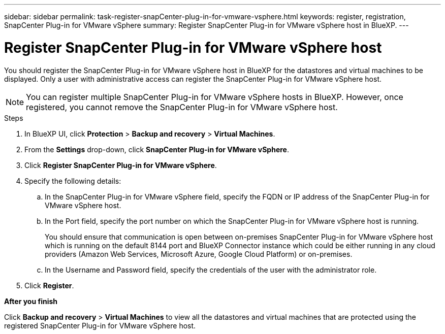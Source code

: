 ---
sidebar: sidebar
permalink: task-register-snapCenter-plug-in-for-vmware-vsphere.html
keywords: register, registration, SnapCenter Plug-in for VMware vSphere
summary: Register SnapCenter Plug-in for VMware vSphere host in BlueXP.
---

= Register SnapCenter Plug-in for VMware vSphere host
:hardbreaks:
:nofooter:
:icons: font
:linkattrs:
:imagesdir: ./media/

[.lead]
You should register the SnapCenter Plug-in for VMware vSphere host in BlueXP for the datastores and virtual machines to be displayed. Only a user with administrative access can register the SnapCenter Plug-in for VMware vSphere host.

NOTE: You can register multiple SnapCenter Plug-in for VMware vSphere hosts in BlueXP. However, once registered, you cannot remove the SnapCenter Plug-in for VMware vSphere host.

.Steps

. In BlueXP UI, click *Protection* > *Backup and recovery* > *Virtual Machines*.
. From the *Settings* drop-down, click *SnapCenter Plug-in for VMware vSphere*.
. Click *Register SnapCenter Plug-in for VMware vSphere*.
. Specify the following details:
.. In the SnapCenter Plug-in for VMware vSphere field, specify the FQDN or IP address of the SnapCenter Plug-in for VMware vSphere host.
.. In the Port field, specify the port number on which the SnapCenter Plug-in for VMware vSphere host is running.
+
You should ensure that communication is open between on-premises SnapCenter Plug-in for VMware vSphere host which is running on the default 8144 port and BlueXP Connector instance which could be either running in any cloud providers (Amazon Web Services, Microsoft Azure, Google Cloud Platform) or on-premises.
.. In the Username and Password field, specify the credentials of the user with the administrator role.
. Click *Register*.

*After you finish*

Click *Backup and recovery* > *Virtual Machines* to view all the datastores and virtual machines that are protected using the registered SnapCenter Plug-in for VMware vSphere host.
